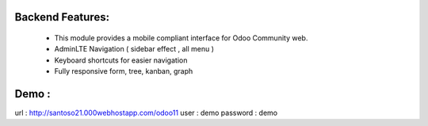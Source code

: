 ================
Backend Features:
================
 * This module provides a mobile compliant interface for Odoo Community web.
 * AdminLTE Navigation ( sidebar effect , all menu )
 * Keyboard shortcuts for easier navigation
 * Fully responsive form, tree, kanban, graph

=====
Demo :
=====
url : http://santoso21.000webhostapp.com/odoo11
user : demo
password : demo
